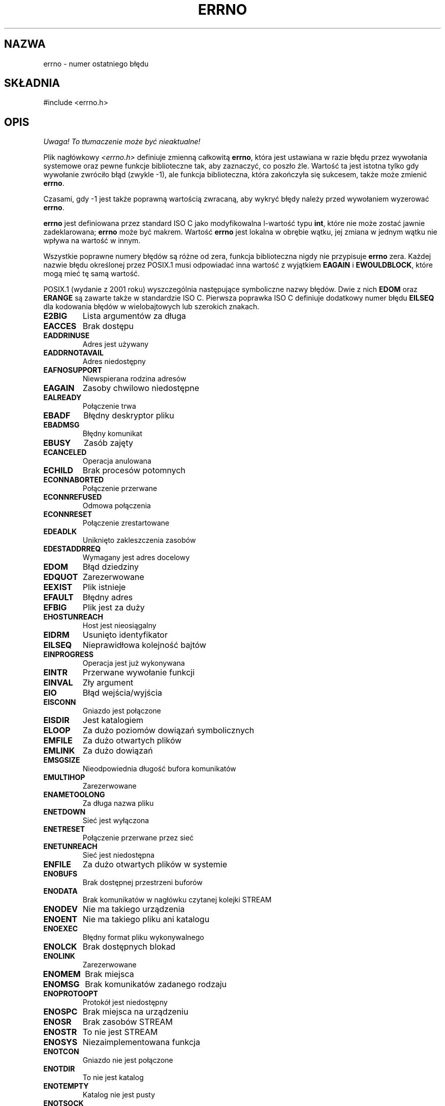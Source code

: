 .\" {PTM/AB/0.1/16-12-1998/"errno - numer ostatniego błędu"}
.\" tłumaczenie Adam Byrtek <abyrtek@priv.onet.pl>
.\" Aktualizacja do man-pages 1.54 - A. Krzysztofowicz <ankry@mif.pg.gda.pl>
.\" ------------
.\" Copyright (c) 1996 Andries Brouwer (aeb@cwi.nl)
.\"
.\" This is free documentation; you can redistribute it and/or
.\" modify it under the terms of the GNU General Public License as
.\" published by the Free Software Foundation; either version 2 of
.\" the License, or (at your option) any later version.
.\"
.\" The GNU General Public License's references to "object code"
.\" and "executables" are to be interpreted as the output of any
.\" document formatting or typesetting system, including
.\" intermediate and printed output.
.\"
.\" This manual is distributed in the hope that it will be useful,
.\" but WITHOUT ANY WARRANTY; without even the implied warranty of
.\" MERCHANTABILITY or FITNESS FOR A PARTICULAR PURPOSE.  See the
.\" GNU General Public License for more details.
.\"
.\" You should have received a copy of the GNU General Public
.\" License along with this manual; if not, write to the Free
.\" Software Foundation, Inc., 59 Temple Place, Suite 330, Boston, MA 02111,
.\" USA.
.\"
.\" 5 Oct 2002, Modified by Michael Kerrisk <mtk-manpages@gmx.net>
.\" 	Updated for POSIX 1003.1 2001
.\" 2004-12-17 Martin Schulze <joey@infodrom.org>, mtk
.\"	Removed errno declaration prototype, added notes
.\"
.TH ERRNO 3 2004-12-17 "" "Funkcje biblioteczne"
.SH NAZWA
errno \- numer ostatniego błędu
.SH SKŁADNIA
#include <errno.h>
.\".sp
.\".BI "extern int " errno ;
.SH OPIS
\fI Uwaga! To tłumaczenie może być nieaktualne!\fP
.PP
Plik nagłówkowy
.I <errno.h>
definiuje zmienną całkowitą
.BR errno ,
która jest ustawiana w razie błędu przez wywołania systemowe oraz pewne 
funkcje biblioteczne tak, aby zaznaczyć, co poszło źle. Wartość ta jest istotna 
tylko gdy wywołanie zwróciło błąd (zwykle \-1), ale funkcja biblioteczna, która
zakończyła się sukcesem, także może zmienić
.BR errno .

Czasami, gdy \-1 jest także poprawną wartością zwracaną, aby wykryć błędy
należy przed wywołaniem wyzerować
.BR errno .

\fBerrno\fP jest definiowana przez standard ISO C jako modyfikowalna
l-wartość typu \fBint\fR, które nie może zostać jawnie zadeklarowana;
\fBerrno\fP może być makrem. Wartość \fBerrno\fP jest lokalna w obrębie wątku,
jej zmiana w jednym wątku nie wpływa na wartość w innym.

Wszystkie poprawne numery błędów są różne od zera, funkcja biblioteczna nigdy
nie przypisuje \fBerrno\fP zera. Każdej nazwie błędu określonej przez POSIX.1
musi odpowiadać inna wartość z wyjątkiem
.B EAGAIN
i 
.BR EWOULDBLOCK ,
które mogą mieć tę samą wartość.


.\" FIXME EILSEQ is in C99.
POSIX.1 (wydanie z 2001 roku) wyszczególnia następujące symboliczne nazwy
błędów. Dwie z nich \fBEDOM\fP oraz \fBERANGE\fP są zawarte także w
standardzie ISO C. Pierwsza poprawka ISO C definiuje dodatkowy numer błędu
\fBEILSEQ\fP dla kodowania błędów w wielobajtowych lub szerokich znakach.

.TP
.B E2BIG
Lista argumentów za długa
.TP
.B EACCES
Brak dostępu
.TP
.B EADDRINUSE
Adres jest używany
.TP
.B EADDRNOTAVAIL
Adres niedostępny
.TP
.B EAFNOSUPPORT
Niewspierana rodzina adresów
.TP
.B EAGAIN
Zasoby chwilowo niedostępne
.TP
.B EALREADY
Połączenie trwa
.TP
.B EBADF
Błędny deskryptor pliku
.TP
.B EBADMSG
Błędny komunikat
.TP
.B EBUSY
Zasób zajęty
.TP
.B ECANCELED
Operacja anulowana
.TP
.B ECHILD
Brak procesów potomnych
.TP
.B ECONNABORTED
Połączenie przerwane
.TP
.B ECONNREFUSED
Odmowa połączenia
.TP
.B ECONNRESET
Połączenie zrestartowane
.TP
.B EDEADLK
Uniknięto zakleszczenia zasobów
.TP
.B EDESTADDRREQ
Wymagany jest adres docelowy
.TP
.B EDOM
Błąd dziedziny
.TP
.B EDQUOT
Zarezerwowane
.TP
.B EEXIST
Plik istnieje
.TP
.B EFAULT
Błędny adres
.TP
.B EFBIG
Plik jest za duży
.TP
.B EHOSTUNREACH
Host jest nieosiągalny
.TP
.B EIDRM
Usunięto identyfikator
.TP
.B EILSEQ
Nieprawidłowa kolejność bajtów
.TP
.B EINPROGRESS
Operacja jest już wykonywana
.TP
.B EINTR
Przerwane wywołanie funkcji
.TP
.B EINVAL
Zły argument
.TP
.B EIO
Błąd wejścia/wyjścia
.TP
.B EISCONN
Gniazdo jest połączone
.TP
.B EISDIR
Jest katalogiem
.TP
.B ELOOP
Za dużo poziomów dowiązań symbolicznych
.TP
.B EMFILE
Za dużo otwartych plików
.TP
.B EMLINK
Za dużo dowiązań
.TP
.B EMSGSIZE
Nieodpowiednia długość bufora komunikatów
.TP
.B EMULTIHOP
Zarezerwowane
.TP
.B ENAMETOOLONG
Za długa nazwa pliku
.TP
.B ENETDOWN
Sieć jest wyłączona
.TP
.B ENETRESET
Połączenie przerwane przez sieć
.TP
.B ENETUNREACH
Sieć jest niedostępna
.TP
.B ENFILE
Za dużo otwartych plików w systemie
.TP
.B ENOBUFS
Brak dostępnej przestrzeni buforów
.\" ENODATA is part of XSR option
.TP
.B ENODATA
Brak komunikatów w nagłówku czytanej kolejki STREAM
.\" No message is available on the STREAM head read queue
.TP
.B ENODEV
Nie ma takiego urządzenia
.TP
.B ENOENT
Nie ma takiego pliku ani katalogu
.TP
.B ENOEXEC
Błędny format pliku wykonywalnego
.TP
.B ENOLCK
Brak dostępnych blokad
.TP
.B ENOLINK
Zarezerwowane
.TP
.B ENOMEM
Brak miejsca
.TP
.B ENOMSG
Brak komunikatów zadanego rodzaju
.TP
.B ENOPROTOOPT
Protokół jest niedostępny
.TP
.B ENOSPC
Brak miejsca na urządzeniu
.\" ENOSR is part of XSR option
.TP
.B ENOSR
Brak zasobów STREAM
.\" ENOSTR is part of XSR option
.TP
.B ENOSTR
To nie jest STREAM
.TP
.B ENOSYS
Niezaimplementowana funkcja
.TP
.B ENOTCON
Gniazdo nie jest połączone
.TP
.B ENOTDIR
To nie jest katalog
.TP
.B ENOTEMPTY
Katalog nie jest pusty
.TP
.B ENOTSOCK
To nie jest gniazdo
.TP
.B ENOTSUP
Niedostępne
.TP
.B ENOTTY
Nieodpowiednia operacja kontroli wejścia/wyjścia
.TP
.B ENXIO
Brak urządzenia lub adresu
.TP
.B EOPNOTSUPP
Operacja niedozwolona na gnieździe
.TP
.B EOVERFLOW
Wartość za duża dla typu danych
.TP
.B EPERM
Operacja niedozwolona
.TP
.B EPIPE
Przerwany potok
.TP
.B EPROTO
Błąd protokołu
.TP
.B EPROTONOSUPPORT
Protokół nie wspierany
.TP
.B EPROTOTYPE
Niewłaściwy rodzaj protokołu dla gniazda
.TP
.B ERANGE
Rezultat zbyt duży
.TP
.B EROFS
System plików wyłącznie do odczytu
.TP
.B ESPIPE
Nieprawidłowe przesunięcie
.TP
.B ESRCH
Nie ma takiego procesu
.TP
.B ESTALE
Zarezerwowane
.\" ETIME is part of XSR option
.TP
.B ETIME
Timeout ioctl() dla STREAM
.TP
.B ETIMEDOUT
Operacja przeterminowana
.TP
.B ETXTBSY
Plik tekstowy jest zajęty
.TP
.B EWOULDBLOCK
Operacja blokująca (może to być ta sama wartość, co dla
.BR EAGAIN )
.TP
.B EXDEV
Nieprawidłowe dowiązanie
.SH UWAGI
Powszechnym błędem jest robienie
.RS
.nf

if (somecall() == \-1) {
    printf("somecall() zwróciło błąd\en");
    if (errno == ...) { ... }
}

.fi
.RE
gdzie
.I errno
niekoniecznie musi mieć tę samą wartość, jaką miało po powrocie z
.IR somecall() 
(tj. mogła zostać zmieniona przez
.IR printf() ).
Jeżeli wartość
.I errno
powinna być utrzymana pomiędzy wywołaniami funkcji, musi być zachowywana:
.RS
.nf

if (somecall() == \-1) {
    int errsv = errno;
    printf("somecall() zwróciło błąd\en");
    if (errsv == ...) { ... }
}
.fi
.RE
.PP
Powszechnie w tradycyjnym C deklarowało się ręcznie
.I errno
(np.
.IR "extern int errno" )
zamiast włączać plik
.IR <errno.h> .
.BR "Nie rób tego" .
To nie będzie działało z nowoczesnymi wersjami biblioteki C.
Jednakże na (bardzo) starych systemach Unix,
.I <errno.h>
może nie istnieć i ta deklaracja będzie potrzebna,
.SH "ZOBACZ TAKŻE"
.BR perror (3),
.BR strerror (3)
.SH "INFORMACJE O TŁUMACZENIU"
Powyższe tłumaczenie pochodzi z nieistniejącego już Projektu Tłumaczenia Manuali i 
\fImoże nie być aktualne\fR. W razie zauważenia różnic między powyższym opisem
a rzeczywistym zachowaniem opisywanego programu lub funkcji, prosimy o zapoznanie 
się z oryginalną (angielską) wersją strony podręcznika za pomocą polecenia:
.IP
man \-\-locale=C 3 errno
.PP
Prosimy o pomoc w aktualizacji stron man \- więcej informacji można znaleźć pod
adresem http://sourceforge.net/projects/manpages\-pl/.
